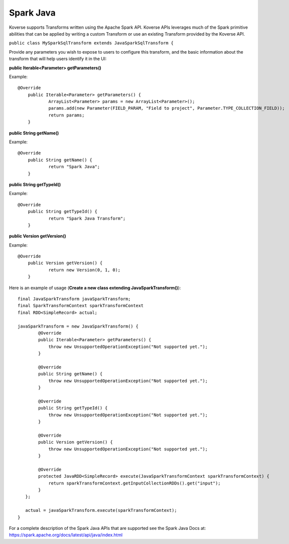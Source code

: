 Spark Java
^^^^^^^^^^

Koverse supports Transforms written using the Apache Spark API. Koverse APIs leverages much of the Spark primitive abilities that can be applied by writing a custom Transform or use an existing Transform provided by the Koverse API.

``public class MySparkSqlTransform extends JavaSparkSqlTransform {``

Provide any parameters you wish to expose to users to configure this transform, and the basic information about the transform that will help users identify it in the UI:

**public Iterable<Parameter> getParameters()**

Example::

    @Override
	public Iterable<Parameter> getParameters() {
		ArrayList<Parameter> params = new ArrayList<Parameter>();
		params.add(new Parameter(FIELD_PARAM, "Field to project", Parameter.TYPE_COLLECTION_FIELD));
		return params;
	}

**public String getName()**

Example::

    @Override
	public String getName() {
		return "Spark Java";
	}

**public String getTypeId()**

Example::

    @Override
	public String getTypeId() {
		return "Spark Java Transform";
	}

**public Version getVersion()**

Example::

    @Override
	public Version getVersion() {
		return new Version(0, 1, 0);
	}


Here is an example of usage (**Create a new class extending JavaSparkTransform()**)::

    final JavaSparkTransform javaSparkTransform;
    final SparkTransformContext sparkTransformContext
    final RDD<SimpleRecord> actual;

    javaSparkTransform = new JavaSparkTransform() {
            @Override
            public Iterable<Parameter> getParameters() {
                throw new UnsupportedOperationException("Not supported yet.");
            }

            @Override
            public String getName() {
                throw new UnsupportedOperationException("Not supported yet.");
            }

            @Override
            public String getTypeId() {
                throw new UnsupportedOperationException("Not supported yet.");
            }

            @Override
            public Version getVersion() {
                throw new UnsupportedOperationException("Not supported yet.");
            }

            @Override
            protected JavaRDD<SimpleRecord> execute(JavaSparkTransformContext sparkTransformContext) {
                return sparkTransformContext.getInputCollectionRDDs().get("input");
            }
       };

       actual = javaSparkTransform.execute(sparkTransformContext);
    }

For a complete description of the Spark Java APIs that are supported see the Spark Java Docs at:  https://spark.apache.org/docs/latest/api/java/index.html
